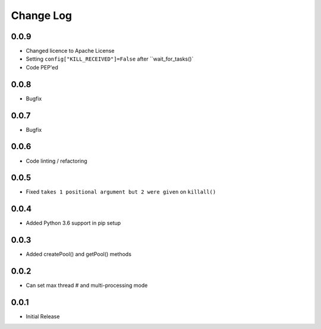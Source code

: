 Change Log
===========

0.0.9
-------
- Changed licence to Apache License
- Setting ``config["KILL_RECEIVED"]=False`` after ``wait_for_tasks()`
- Code PEP'ed

0.0.8
-------
- Bugfix

0.0.7
-------
- Bugfix

0.0.6
-------
- Code linting / refactoring

0.0.5
-------
- Fixed ``takes 1 positional argument but 2 were given`` on ``killall()``

0.0.4
-------
- Added Python 3.6 support in pip setup

0.0.3
-------
- Added createPool() and getPool() methods

0.0.2
-------
- Can set max thread # and multi-processing mode

0.0.1
-------
- Initial Release
